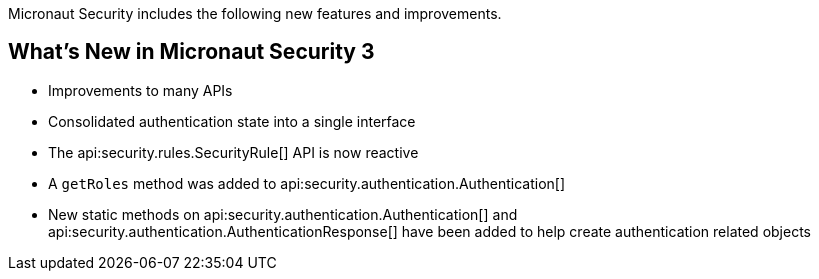 Micronaut Security includes the following new features and improvements.

== What's New in Micronaut Security 3

- Improvements to many APIs
- Consolidated authentication state into a single interface
- The api:security.rules.SecurityRule[] API is now reactive
- A `getRoles` method was added to api:security.authentication.Authentication[]
- New static methods on api:security.authentication.Authentication[] and api:security.authentication.AuthenticationResponse[] have been added to help create authentication related objects
